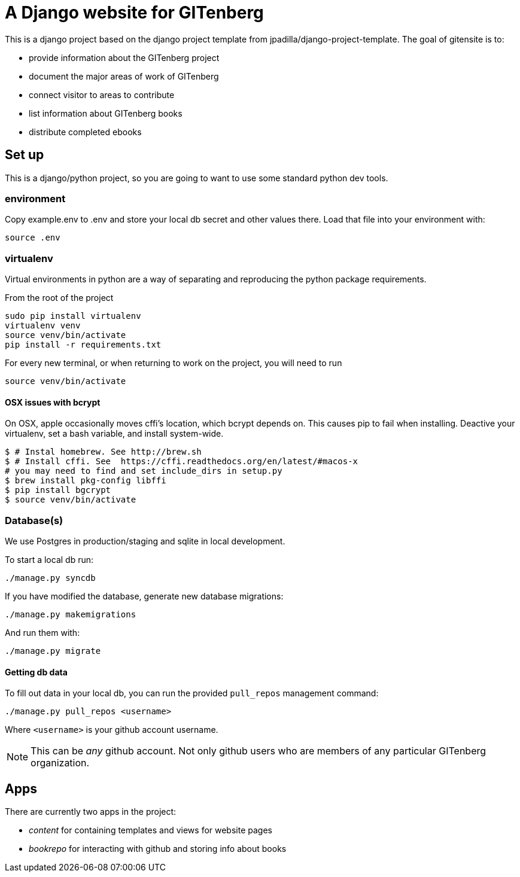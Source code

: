 = A Django website for GITenberg

This is a django project based on the django project template from jpadilla/django-project-template.
The goal of gitensite is to:

* provide information about the GITenberg project
* document the major areas of work of GITenberg
* connect visitor to areas to contribute
* list information about GITenberg books
* distribute completed ebooks

== Set up
This is a django/python project, so you are going to want to use some standard python dev tools.

=== environment
Copy example.env to .env and store your local db secret and other values there.
Load that file into your environment with:

    source .env

=== virtualenv
Virtual environments in python are a way of separating and reproducing the python package requirements.

From the root of the project

    sudo pip install virtualenv
    virtualenv venv
    source venv/bin/activate
    pip install -r requirements.txt

For every new terminal, or when returning to work on the project, you will need to run

    source venv/bin/activate

==== OSX issues with bcrypt
On OSX, apple occasionally moves cffi's location, which bcrypt depends on. This causes pip to fail when installing. Deactive your virtualenv, set a bash variable, and install system-wide.

    $ # Instal homebrew. See http://brew.sh
    $ # Install cffi. See  https://cffi.readthedocs.org/en/latest/#macos-x
    # you may need to find and set include_dirs in setup.py
    $ brew install pkg-config libffi
    $ pip install bgcrypt
    $ source venv/bin/activate

=== Database(s)
We use Postgres in production/staging and sqlite in local development.

To start a local db run:

    ./manage.py syncdb

If you have modified the database, generate new database migrations:

    ./manage.py makemigrations

And run them with:

    ./manage.py migrate

==== Getting db data
To fill out data in your local db, you can run the provided `pull_repos` management command:

    ./manage.py pull_repos <username>

Where `<username>` is your github account username.

NOTE: This can be _any_ github account.  Not only github users who are members of any particular GITenberg organization.


== Apps

There are currently two apps in the project: 

* _content_ for containing templates and views for website pages
* _bookrepo_ for interacting with github and storing info about books


